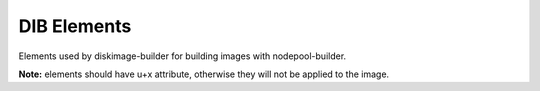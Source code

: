 DIB Elements
============

Elements used by diskimage-builder for building images with nodepool-builder.

**Note:** elements should have u+x attribute, otherwise they will not be applied
to the image.
